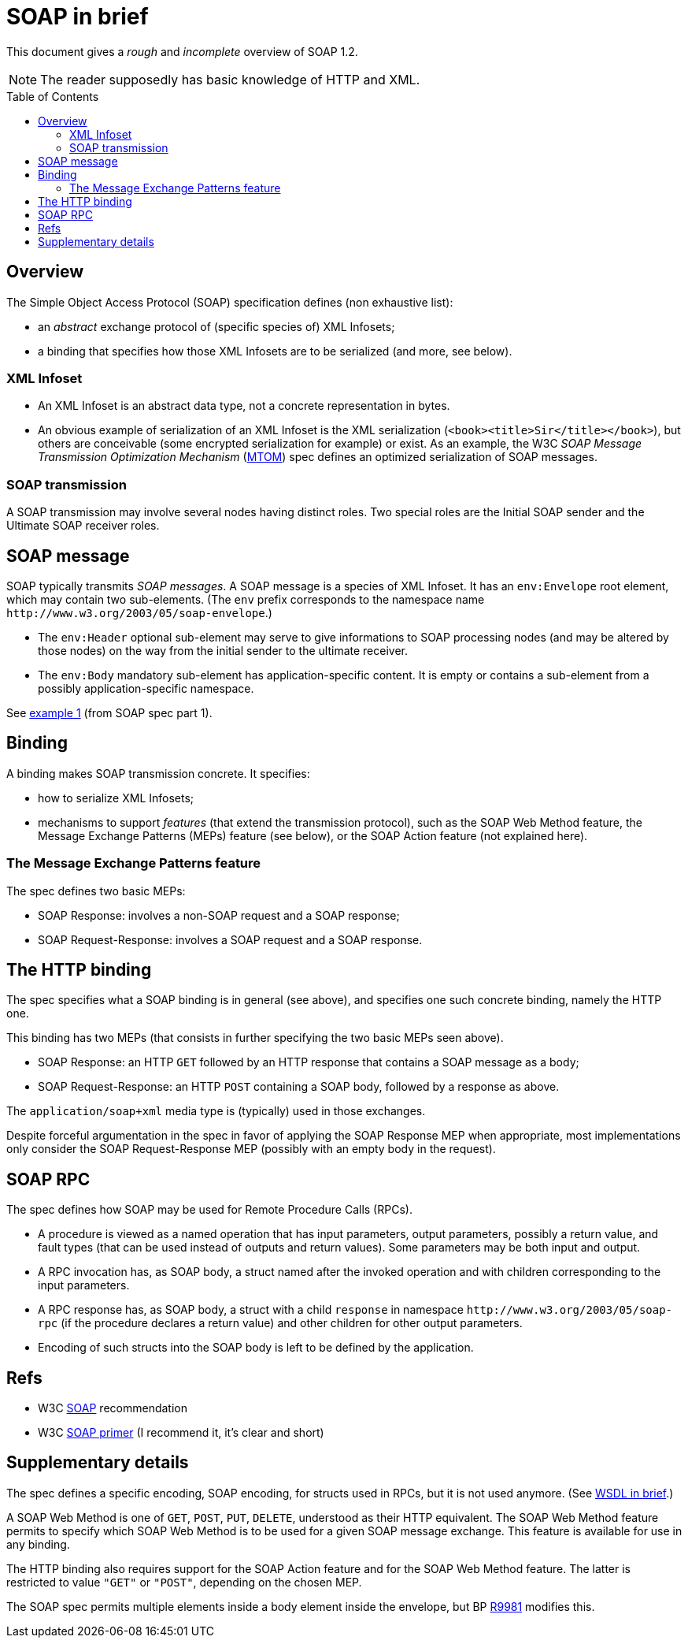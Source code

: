 = SOAP in brief
:toc:
:toc-placement: preamble
:sectanchors:

This document gives a _rough_ and _incomplete_ overview of SOAP 1.2.

NOTE: The reader supposedly has basic knowledge of HTTP and XML.

////
:toc: macro
...
toc::[]
https://github.com/jbake-org/jbake/issues/80#issuecomment-60754340
////

== Overview
The Simple Object Access Protocol (SOAP) specification defines [small]#(non exhaustive list)#:

* an _abstract_ exchange protocol of [small]#(specific species of)# XML Infosets;
* a binding that specifies how those XML Infosets are to be serialized [small]#(and more, see below)#.

=== XML Infoset

* An XML Infoset is an abstract data type, not a concrete representation in bytes.
* An obvious example of serialization of an XML Infoset is the XML serialization (`<book><title>Sir</title></book>`), but others are conceivable (some encrypted serialization for example) or exist. As an example, the W3C _SOAP Message Transmission Optimization Mechanism_ (https://www.w3.org/TR/2005/REC-soap12-mtom-20050125/[MTOM]) spec defines an optimized serialization of SOAP messages.

=== SOAP transmission
A SOAP transmission may involve several nodes having distinct roles. Two special roles are the Initial SOAP sender and the Ultimate SOAP receiver roles.

== SOAP message
SOAP [small]#typically# transmits _SOAP messages_. A SOAP message is a species of XML Infoset. It has an `env:Envelope` root element, which may contain two sub-elements. [small]#(The `env` prefix corresponds to the namespace name `\http://www.w3.org/2003/05/soap-envelope`.)#

* The `env:Header` optional sub-element may serve to give informations to SOAP processing nodes (and may be altered by those nodes) on the way from the initial sender to the ultimate receiver.
* The `env:Body` mandatory sub-element has application-specific content. It is empty or contains a sub-element from a possibly application-specific namespace.

See https://www.w3.org/TR/2007/REC-soap12-part1-20070427/#firstexample[example 1] (from SOAP spec part 1).

== Binding
A binding makes SOAP transmission concrete. It specifies:

* how to serialize XML Infosets;
* mechanisms to support _features_ (that extend the transmission protocol), such as the SOAP Web Method feature, the Message Exchange Patterns (MEPs) feature (see below), or the SOAP Action feature (not explained here).

=== The Message Exchange Patterns feature
The spec defines two basic MEPs:

* SOAP Response: involves a non-SOAP request and a SOAP response;
* SOAP Request-Response: involves a SOAP request and a SOAP response.

[[HTTP_binding]]
== The HTTP binding
The spec specifies what a SOAP binding is in general (see above), and specifies one such concrete binding, namely the HTTP one.

This binding has two MEPs (that consists in further specifying the two basic MEPs seen above).

* SOAP Response: an HTTP `GET` followed by an HTTP response that contains a SOAP message as a body;
* SOAP Request-Response: an HTTP `POST` containing a SOAP body, followed by a response as above.

The `application/soap+xml` media type is [small]#(typically)# used in those exchanges.

Despite forceful argumentation in the spec in favor of applying the SOAP Response MEP when appropriate, most implementations only consider the SOAP Request-Response MEP (possibly with an empty body in the request).

== SOAP RPC
The spec defines how SOAP may be used for Remote Procedure Calls (RPCs).

* A procedure is viewed as a named operation that has input parameters, output parameters, possibly a return value, and fault types (that can be used instead of outputs and return values). Some parameters may be both input and output.
* A RPC invocation has, as SOAP body, a struct named after the invoked operation and with children corresponding to the input parameters.
* A RPC response has, as SOAP body, a struct with a child `response` in namespace `\http://www.w3.org/2003/05/soap-rpc` (if the procedure declares a return value) and other children for other output parameters.
* Encoding of such structs into the SOAP body is left to be defined by the application.

== Refs

* W3C https://www.w3.org/TR/soap/[SOAP] recommendation
* W3C https://www.w3.org/TR/2007/REC-soap12-part0-20070427/[SOAP primer] (I recommend it, it’s clear and short)

== Supplementary details

The spec defines a specific encoding, SOAP encoding, for structs used in RPCs, but it is not used anymore. (See link:WSDL.asciidoc[WSDL in brief].)

A SOAP Web Method is one of `GET`, `POST`, `PUT`, `DELETE`, understood as their HTTP equivalent. The SOAP Web Method feature permits to specify which SOAP Web Method is to be used for a given SOAP message exchange. This feature is available for use in any binding.

The HTTP binding also requires support for the SOAP Action feature and for the SOAP Web Method feature. The latter is restricted to value `"GET"` or `"POST"`, depending on the chosen MEP.

The SOAP spec permits multiple elements inside a body element inside the envelope, but BP http://ws-i.org/Profiles/BasicProfile-2.0-2010-11-09.html#R9981[R9981] modifies this.

